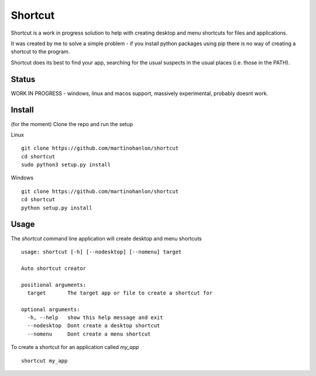 Shortcut
========

Shortcut is a work in progress solution to help with creating desktop and menu shortcuts for files and applications.

It was created by me to solve a simple problem - if you install python packages using pip there is no way of creating a shortcut to the program.

Shortcut does its best to find your app, searching for the usual suspects in the usual places (i.e. those in the PATH).

Status
------

WORK IN PROGRESS - windows, linux and macos support, massively experimental, probably doesnt work.

Install
-------

(for the moment) Clone the repo and run the setup 

Linux ::

    git clone https://github.com/martinohanlon/shortcut
    cd shortcut
    sudo python3 setup.py install

Windows ::

    git clone https://github.com/martinohanlon/shortcut
    cd shortcut
    python setup.py install

Usage
-----

The `shortcut` command line application will create desktop and menu shortcuts ::

    usage: shortcut [-h] [--nodesktop] [--nomenu] target

    Auto shortcut creator

    positional arguments:
      target       The target app or file to create a shortcut for

    optional arguments:
      -h, --help   show this help message and exit
      --nodesktop  Dont create a desktop shortcut
      --nomenu     Dont create a menu shortcut

To create a shortcut for an application called `my_app` ::

    shortcut my_app
